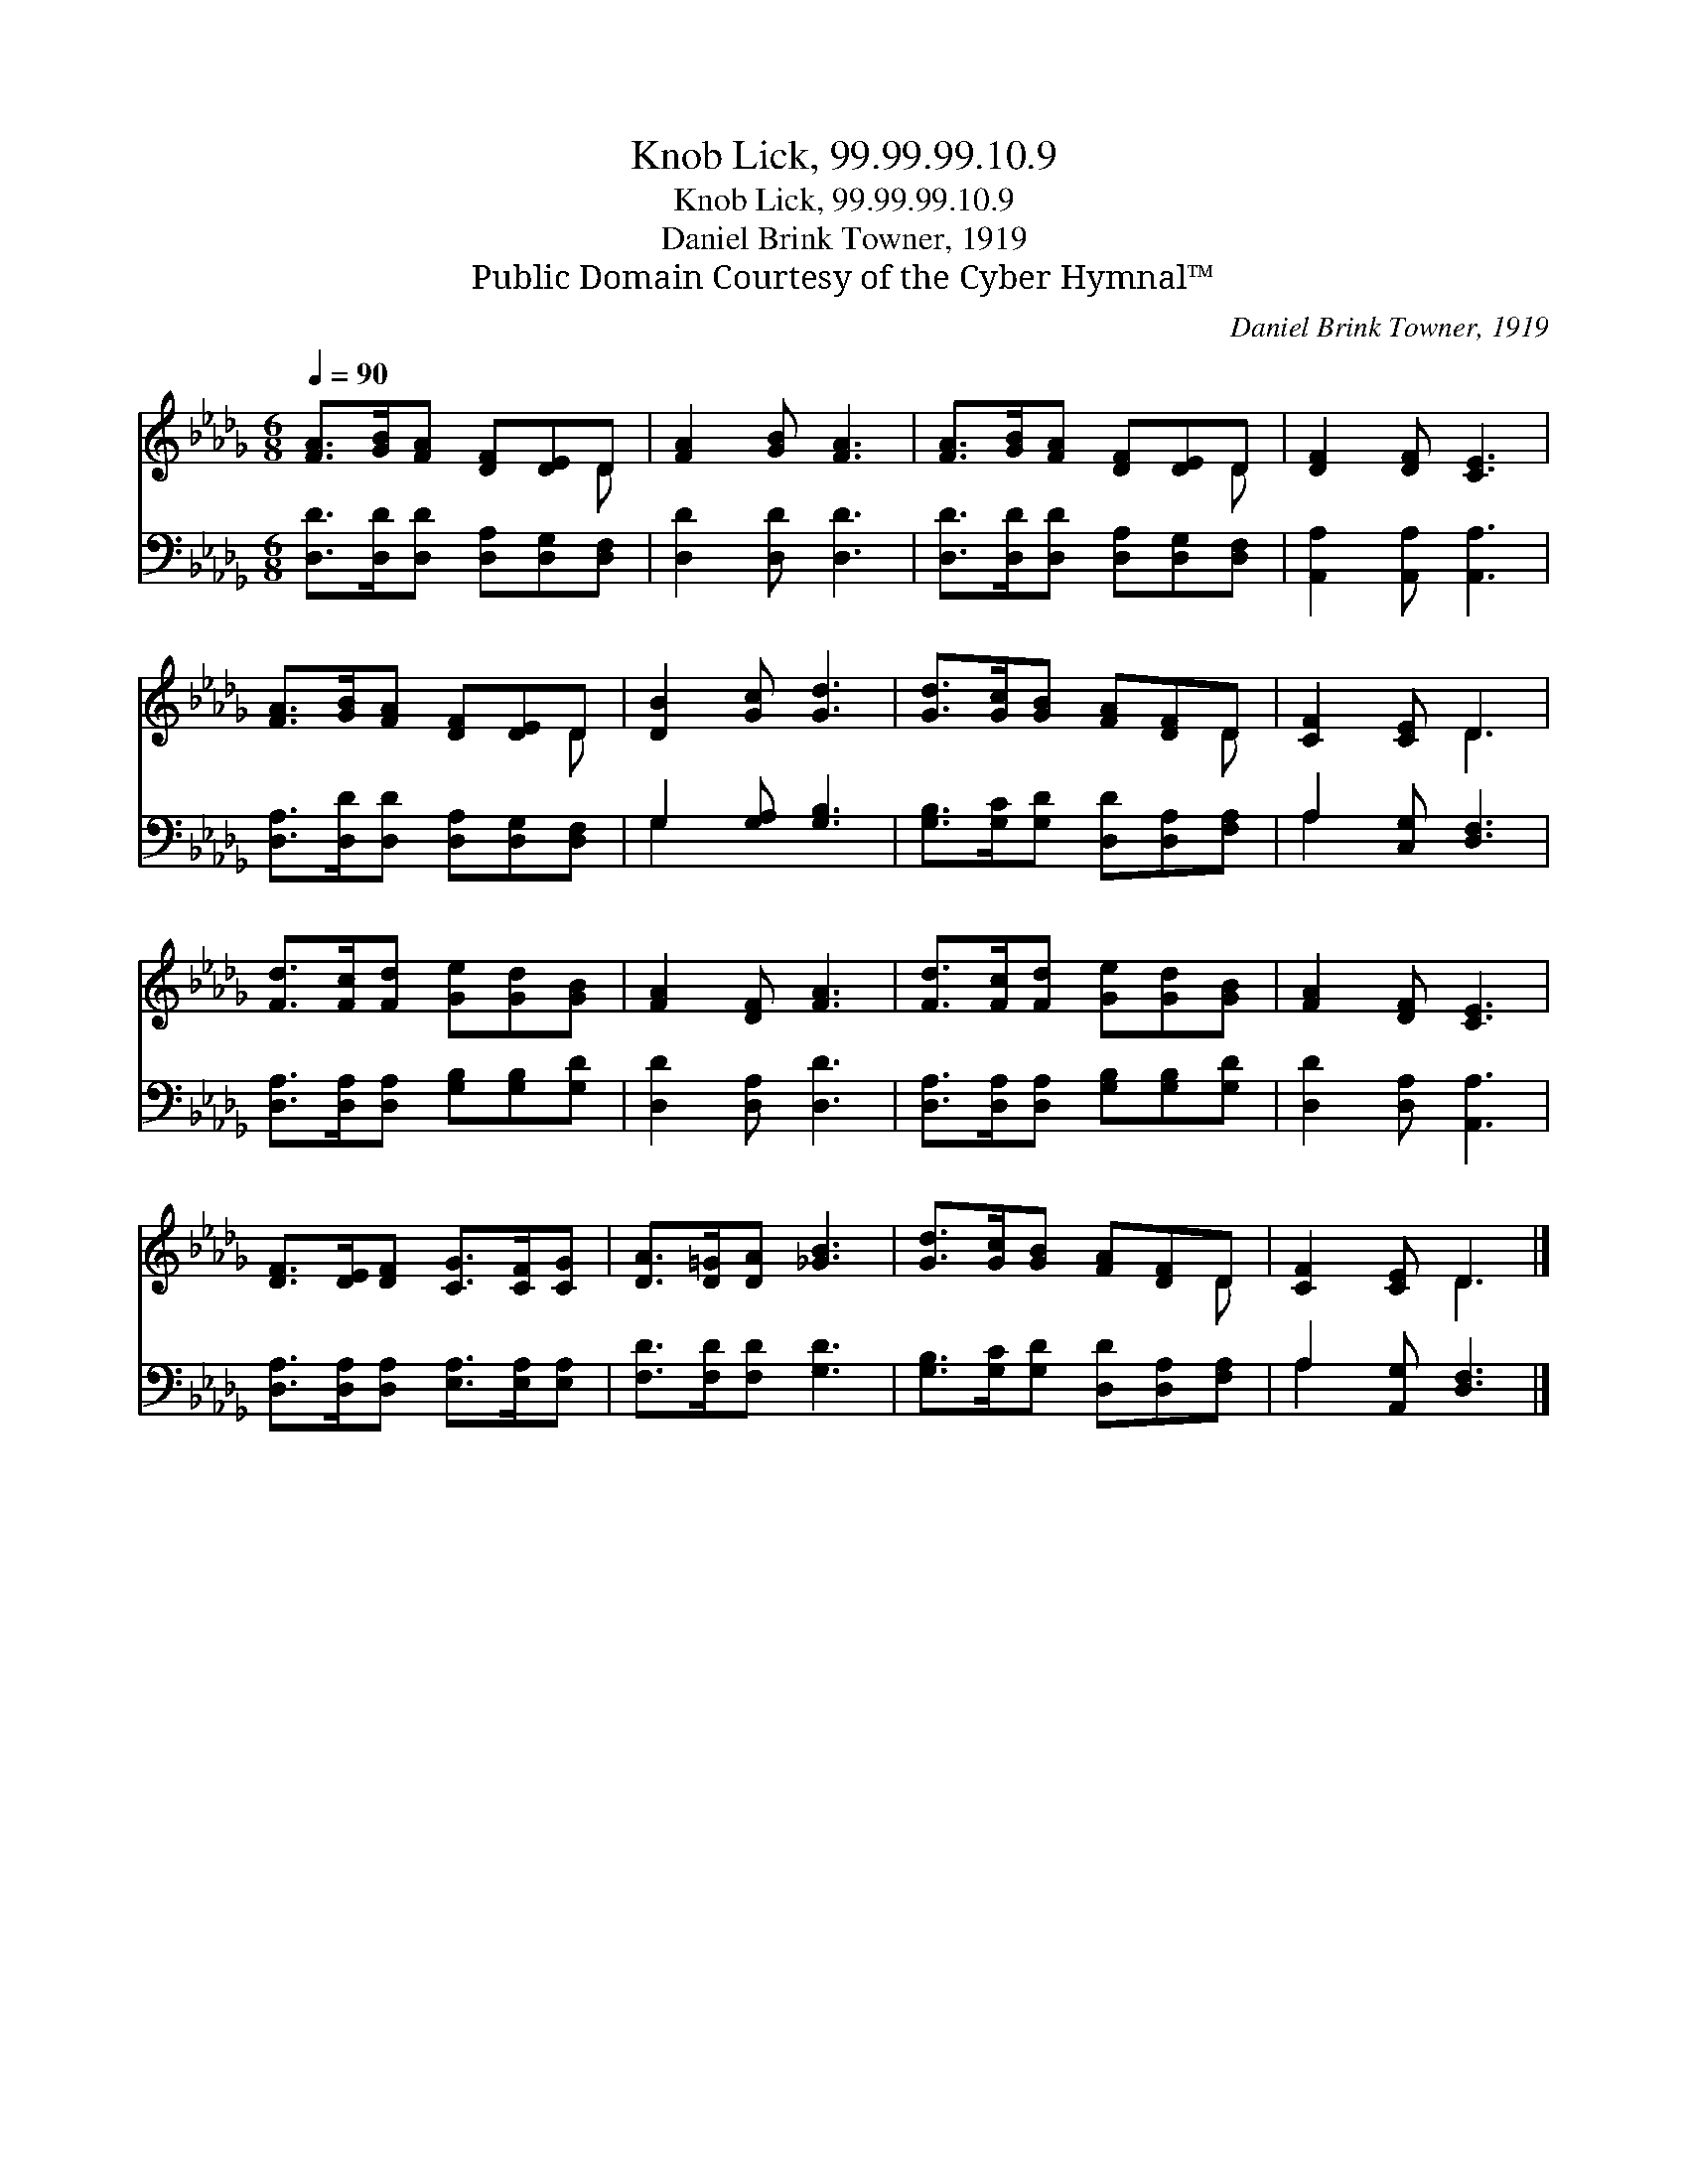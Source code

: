 X:1
T:Knob Lick, 99.99.99.10.9
T:Knob Lick, 99.99.99.10.9
T:Daniel Brink Towner, 1919
T:Public Domain Courtesy of the Cyber Hymnal™
C:Daniel Brink Towner, 1919
Z:Public Domain
Z:Courtesy of the Cyber Hymnal™
%%score ( 1 2 ) ( 3 4 )
L:1/8
Q:1/4=90
M:6/8
K:Db
V:1 treble 
V:2 treble 
V:3 bass 
V:4 bass 
V:1
 [FA]>[GB][FA] [DF][DE]D | [FA]2 [GB] [FA]3 | [FA]>[GB][FA] [DF][DE]D | [DF]2 [DF] [CE]3 | %4
 [FA]>[GB][FA] [DF][DE]D | [DB]2 [Gc] [Gd]3 | [Gd]>[Gc][GB] [FA][DF]D | [CF]2 [CE] D3 | %8
 [Fd]>[Fc][Fd] [Ge][Gd][GB] | [FA]2 [DF] [FA]3 | [Fd]>[Fc][Fd] [Ge][Gd][GB] | [FA]2 [DF] [CE]3 | %12
 [DF]>[DE][DF] [CG]>[CF][CG] | [DA]>[D=G][DA] [_GB]3 | [Gd]>[Gc][GB] [FA][DF]D | [CF]2 [CE] D3 |] %16
V:2
 x5 D | x6 | x5 D | x6 | x5 D | x6 | x5 D | x3 D3 | x6 | x6 | x6 | x6 | x6 | x6 | x5 D | x3 D3 |] %16
V:3
 [D,D]>[D,D][D,D] [D,A,][D,G,][D,F,] | [D,D]2 [D,D] [D,D]3 | [D,D]>[D,D][D,D] [D,A,][D,G,][D,F,] | %3
 [A,,A,]2 [A,,A,] [A,,A,]3 | [D,A,]>[D,D][D,D] [D,A,][D,G,][D,F,] | G,2 [G,A,] [G,B,]3 | %6
 [G,B,]>[G,C][G,D] [D,D][D,A,][F,A,] | A,2 [C,G,] [D,F,]3 | [D,A,]>[D,A,][D,A,] [G,B,][G,B,][G,D] | %9
 [D,D]2 [D,A,] [D,D]3 | [D,A,]>[D,A,][D,A,] [G,B,][G,B,][G,D] | [D,D]2 [D,A,] [A,,A,]3 | %12
 [D,A,]>[D,A,][D,A,] [E,A,]>[E,A,][E,A,] | [F,D]>[F,D][F,D] [G,D]3 | %14
 [G,B,]>[G,C][G,D] [D,D][D,A,][F,A,] | A,2 [A,,G,] [D,F,]3 |] %16
V:4
 x6 | x6 | x6 | x6 | x6 | G,2 x4 | x6 | A,2 x4 | x6 | x6 | x6 | x6 | x6 | x6 | x6 | A,2 x4 |] %16

